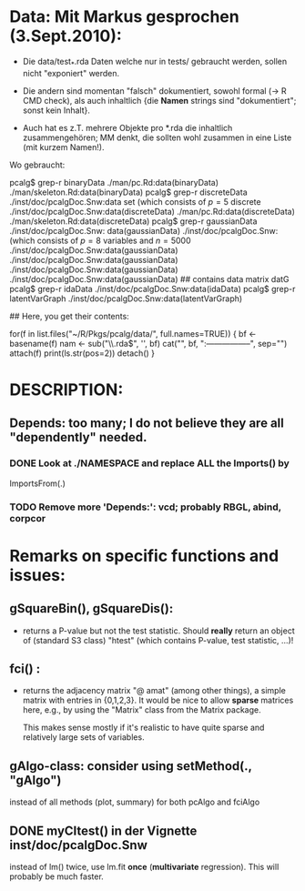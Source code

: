
* Data: Mit Markus gesprochen (3.Sept.2010):

 - Die data/test_*.rda Daten welche nur in tests/
   gebraucht werden, sollen nicht "exponiert" werden.

 - Die andern sind momentan "falsch" dokumentiert, sowohl formal (-> R CMD check),
   als auch inhaltlich {die *Namen* strings sind "dokumentiert"; sonst kein Inhalt}.

 - Auch hat es z.T. mehrere Objekte pro *.rda  die inhaltlich zusammengehören;
   MM denkt, die sollten wohl zusammen in eine Liste (mit kurzem Namen!).

 Wo gebraucht:

  pcalg$ grep-r binaryData
  ./man/pc.Rd:data(binaryData)
  ./man/skeleton.Rd:data(binaryData)
  pcalg$ grep-r discreteData
  ./inst/doc/pcalgDoc.Snw:data set \code{discreteData} (which consists of $p=5$ discrete
  ./inst/doc/pcalgDoc.Snw:data(discreteData)
  ./man/pc.Rd:data(discreteData)
  ./man/skeleton.Rd:data(discreteData)
  pcalg$ grep-r gaussianData
  ./inst/doc/pcalgDoc.Snw: data(gaussianData)
  ./inst/doc/pcalgDoc.Snw:\code{gaussianData} (which consists of $p=8$ variables and $n=5000$
  ./inst/doc/pcalgDoc.Snw:data(gaussianData)
  ./inst/doc/pcalgDoc.Snw:data(gaussianData)
  ./inst/doc/pcalgDoc.Snw:data(gaussianData)
  ./inst/doc/pcalgDoc.Snw:data(gaussianData) ## contains data matrix datG
  pcalg$ grep-r idaData
  ./inst/doc/pcalgDoc.Snw:data(idaData)
  pcalg$ grep-r latentVarGraph
  ./inst/doc/pcalgDoc.Snw:data(latentVarGraph)

## Here, you get their contents:

 for(f in list.files("~/R/Pkgs/pcalg/data/", full.names=TRUE)) {
    bf <- basename(f)
    nam <- sub("\\.rda$", '', bf)
    cat("\n", bf, ":\n-----------------\n", sep="")
    attach(f)
    print(ls.str(pos=2))
    detach()
 }


* DESCRIPTION:
** Depends:  too many; I do not believe they are all "dependently" needed.

*** DONE Look at ./NAMESPACE  and replace *ALL*  the  Imports() by
     ImportsFrom(.)

*** TODO Remove more 'Depends:': vcd;  probably RBGL, abind, corpcor


* Remarks on specific functions and issues:

** gSquareBin(), gSquareDis():
  - returns a P-value but not the test statistic.  Should *really* return
    an object of (standard S3 class) "htest" (which contains P-value, test
    statistic, ...)!

** fci() :
  - returns the adjacency matrix "@ amat" (among other things),
    a simple matrix with entries in {0,1,2,3}.
    It would be nice to allow *sparse* matrices here,
    e.g., by using the  "Matrix" class from the Matrix package.

    This makes sense mostly if it's realistic to have quite sparse
    and relatively large sets of variables.

** gAlgo-class: consider using setMethod(., "gAlgo")
   instead of all methods (plot, summary) for both pcAlgo and fciAlgo

** DONE myCItest() in  der Vignette inst/doc/pcalgDoc.Snw
   instead of lm() twice, use lm.fit *once* (*multivariate* regression).
   This will probably be much faster.
